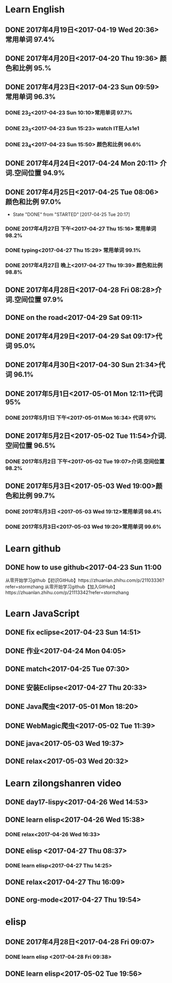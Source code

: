 * Learn English
** DONE 2017年4月19日<2017-04-19 Wed 20:36> 常用单词 97.4%
   CLOSED: [2017-04-19 Wed 20:45]
   :LOGBOOK:
   - State "DONE"       from "STARTED"    [2017-04-19 Wed 20:45]
   CLOCK: [2017-04-19 Wed 20:34]--[2017-04-19 Wed 20:45] =>  0:11
   :END:
** DONE 2017年4月20日<2017-04-20 Thu 19:36> 颜色和比例 95.%
   CLOSED: [2017-04-20 Thu 19:36]
   :LOGBOOK:
   - State "DONE"       from "STARTED"    [2017-04-20 Thu 19:36]
   CLOCK: [2017-04-20 Thu 19:24]--[2017-04-20 Thu 19:36] =>  0:12
   :END:
** DONE 2017年4月23日<2017-04-23 Sun 09:59> 常用单词 96.3%
   CLOSED: [2017-04-23 Sun 09:59]
   :LOGBOOK:
   - State "DONE"       from "STARTED"    [2017-04-23 Sun 09:59]
   CLOCK: [2017-04-23 Sun 09:50]--[2017-04-23 Sun 09:59] =>  0:09
   :END:
*** DONE 23_2<2017-04-23 Sun 10:10>常用单词 97.7%
    CLOSED: [2017-04-23 Sun 10:10]
    :LOGBOOK:
    - State "DONE"       from "STARTED"    [2017-04-23 Sun 10:10]
    CLOCK: [2017-04-23 Sun 10:02]--[2017-04-23 Sun 10:10] =>  0:08
    :END:
*** DONE 23_3<2017-04-23 Sun 15:23> watch IT狂人s1e1
    CLOSED: [2017-04-23 Sun 15:23]
    :LOGBOOK:
    - State "DONE"       from "STARTED"    [2017-04-23 Sun 15:23]
    CLOCK: [2017-04-23 Sun 14:58]--[2017-04-23 Sun 15:23] =>  0:25
    :END:
*** DONE 23_4<2017-04-23 Sun 15:50> 颜色和比例 96.6%
    CLOSED: [2017-04-23 日 15:50]
    :LOGBOOK:
    - State "DONE"       from "STARTED"    [2017-04-23 日 15:50]
    CLOCK: [2017-04-23 日 15:37]--[2017-04-23 日 15:50] =>  0:13
    :END:
** DONE 2017年4月24日<2017-04-24 Mon 20:11> 介词.空间位置 94.9%
   CLOSED: [2017-04-24 Mon 20:33]
   :LOGBOOK:
   - State "DONE"       from "STARTED"    [2017-04-24 Mon 20:33]
   CLOCK: [2017-04-24 Mon 20:11]--[2017-04-24 Mon 20:33] =>  0:22
   :END:
** DONE 2017年4月25日<2017-04-25 Tue 08:06> 颜色和比例 97.0%
   CLOSED: [2017-04-25 Tue 20:17]
   :LOGBOOK:
** DONE 2017年4月26日<2017-04-26 Wed 13:48> 介词.空间位置 96.1%
   CLOSED: [2017-04-26 Wed 14:06]
   :LOGBOOK:
   - State "DONE"       from "STARTED"    [2017-04-26 Wed 14:06]
   CLOCK: [2017-04-26 Wed 13:48]--[2017-04-26 Wed 14:06] =>  0:18
   CLOCK: [2017-04-25 Tue 20:06]--[2017-04-25 Tue 20:17] =>  0:11
   :END:
   - State "DONE"       from "STARTED"    [2017-04-25 Tue 20:17]
   :END:
** DONE 2017年4月27日<2017-04-27 Thu 08:15> 常用单词 97.3%
   CLOSED: [2017-04-27 Thu 08:23]
   :LOGBOOK:
   - State "DONE"       from "STARTED"    [2017-04-27 Thu 08:23]
   CLOCK: [2017-04-27 Thu 08:15]--[2017-04-27 Thu 08:23] =>  0:08
   :END:
*** DONE 2017年4月27日 下午<2017-04-27 Thu 15:16> 常用单词 98.2%
    CLOSED: [2017-04-27 Thu 15:26]
    :LOGBOOK:
    - State "DONE"       from "STARTED"    [2017-04-27 Thu 15:26]
    CLOCK: [2017-04-27 Thu 15:17]--[2017-04-27 Thu 15:26] =>  0:09
    :END:
*** DONE typing<2017-04-27 Thu 15:29> 常用单词 99.1%
    CLOSED: [2017-04-27 Thu 19:32]
    :LOGBOOK:
    - State "STARTED"    from "DONE"       [2017-04-27 Thu 15:39]
    CLOCK: [2017-04-27 Thu 15:29]
    :END:
*** DONE 2017年4月27日 晚上<2017-04-27 Thu 19:39> 颜色和比例 98.8%
    CLOSED: [2017-04-27 Thu 19:51]
    :LOGBOOK:
    - State "DONE"       from "STARTED"    [2017-04-27 Thu 19:51]
    CLOCK: [2017-04-27 Thu 19:40]--[2017-04-27 Thu 19:51] =>  0:11
    :END:
** DONE 2017年4月28日<2017-04-28 Fri 08:28>介词.空间位置 97.9%
   CLOSED: [2017-04-28 Fri 08:46]
   :LOGBOOK:
   - State "DONE"       from "STARTED"    [2017-04-28 Fri 08:46]
   CLOCK: [2017-04-28 Fri 08:28]--[2017-04-28 Fri 08:46] =>  0:18
   :END:
** DONE on the road<2017-04-29 Sat 09:11>
   CLOSED: [2017-04-29 Sat 10:43]
   :LOGBOOK:
   - State "DONE"       from "STARTED"    [2017-04-29 Sat 10:43]
   CLOCK: [2017-04-29 Sat 09:11]--[2017-04-29 Sat 10:43] =>  1:32
   :END:
** DONE 2017年4月29日<2017-04-29 Sat 09:17>代词 95.0%
   CLOSED: [2017-04-29 Sat 09:36]
   :LOGBOOK:
   - State "DONE"       from "STARTED"    [2017-04-29 Sat 09:36]
   CLOCK: [2017-04-29 Sat 09:17]--[2017-04-29 Sat 09:36] =>  0:19
   :END:
** DONE 2017年4月30日<2017-04-30 Sun 21:34>代词 96.1%
   CLOSED: [2017-04-30 Sun 21:49]
   :LOGBOOK:
   - State "DONE"       from "STARTED"    [2017-04-30 Sun 21:49]
   CLOCK: [2017-04-30 Sun 21:34]--[2017-04-30 Sun 21:49] =>  0:15
   :END:
** DONE 2017年5月1日<2017-05-01 Mon 12:11>代词 95%
   CLOSED: [2017-05-01 Mon 12:33]
   :LOGBOOK:
   - State "DONE"       from "STARTED"    [2017-05-01 Mon 12:33]
   CLOCK: [2017-05-01 Mon 12:11]--[2017-05-01 Mon 12:33] =>  0:22
   :END:
*** DONE 2017年5月1日 下午<2017-05-01 Mon 16:34> 代词 97%
    CLOSED: [2017-05-01 Mon 16:56]
    :LOGBOOK:
    - State "DONE"       from "STARTED"    [2017-05-01 Mon 16:56]
    CLOCK: [2017-05-01 Mon 16:34]--[2017-05-01 Mon 16:56] =>  0:22
    :END:
** DONE 2017年5月2日<2017-05-02 Tue 11:54>介词.空间位置 96.5%
   CLOSED: [2017-05-02 Tue 12:07]
   :LOGBOOK:
   - State "DONE"       from "STARTED"    [2017-05-02 Tue 12:07]
   CLOCK: [2017-05-02 Tue 11:54]--[2017-05-02 Tue 12:07] =>  0:13
   :END:
*** DONE 2017年5月2日 下午<2017-05-02 Tue 19:07>介词.空间位置 98.2%
    CLOSED: [2017-05-02 Tue 19:19]
    :LOGBOOK:
    - State "DONE"       from "STARTED"    [2017-05-02 Tue 19:19]
    CLOCK: [2017-05-02 Tue 19:07]--[2017-05-02 Tue 19:19] =>  0:12
    :END:
** DONE 2017年5月3日<2017-05-03 Wed 19:00>颜色和比例 99.7%
   CLOSED: [2017-05-03 Wed 19:10]
   :LOGBOOK:
   - State "DONE"       from "STARTED"    [2017-05-03 Wed 19:10]
   CLOCK: [2017-05-03 Wed 19:00]--[2017-05-03 Wed 19:10] =>  0:10
   :END:
*** DONE 2017年5月3日 <2017-05-03 Wed 19:12>常用单词 98.4%
    CLOSED: [2017-05-03 Wed 19:20]
    :LOGBOOK:
    - State "DONE"       from "STARTED"    [2017-05-03 Wed 19:20]
    CLOCK: [2017-05-03 Wed 19:12]--[2017-05-03 Wed 19:20] =>  0:08
    :END:
*** DONE 2017年5月3日<2017-05-03 Wed 19:20>常用单词 99.6%
    CLOSED: [2017-05-03 Wed 19:29]
    :LOGBOOK:
    - State "DONE"       from "STARTED"    [2017-05-03 Wed 19:29]
    CLOCK: [2017-05-03 Wed 19:20]--[2017-05-03 Wed 19:29] =>  0:09
    :END:
* Learn github
** DONE how to use github<2017-04-23 Sun 11:00
   CLOSED: [2017-04-23 Sun 11:00]
   :LOGBOOK:
   - State "DONE"       from "STARTED"    [2017-04-23 Sun 11:00]
   CLOCK: [2017-04-23 Sun 10:14]--[2017-04-23 Sun 11:00] =>  0:46
   :END:
从零开始学习github【初识GitHub】https://zhuanlan.zhihu.com/p/21103336?refer=stormzhang
从零开始学习github【加入GitHub】https://zhuanlan.zhihu.com/p/21113342?refer=stormzhang
* Learn JavaScript
** DONE fix eclipse<2017-04-23 Sun 14:51>
   CLOSED: [2017-04-23 Sun 14:51]
   :LOGBOOK:
   - State "DONE"       from "STARTED"    [2017-04-23 Sun 14:51]
   CLOCK: [2017-04-23 Sun 14:43]--[2017-04-23 Sun 14:51] =>  0:08
   :END:
** DONE 作业<2017-04-24 Mon 04:05>
   CLOSED: [2017-04-24 Mon 17:12]
   :LOGBOOK:  
   - State "DONE"       from "STARTED"    [2017-04-24 Mon 17:12]
   :END:      
** DONE match<2017-04-25 Tue 07:30>
   CLOSED: [2017-04-25 Tue 19:58]
   :LOGBOOK:
   - State "DONE"       from "STARTED"    [2017-04-25 Tue 19:58]
   CLOCK: [2017-04-25 Tue 19:30]--[2017-04-25 Tue 19:58] =>  0:28
   :END:
** DONE 安装Eclipse<2017-04-27 Thu 20:33>
   CLOSED: [2017-04-27 Thu 20:48]
   :LOGBOOK:
   - State "DONE"       from "STARTED"    [2017-04-27 Thu 20:48]
   CLOCK: [2017-04-27 Thu 20:33]--[2017-04-27 Thu 20:48] =>  0:15
   :END:
** DONE Java爬虫<2017-05-01 Mon 18:20>
   CLOSED: [2017-05-01 Mon 19:11]
   :LOGBOOK:
   - State "DONE"       from "STARTED"    [2017-05-01 Mon 19:11]
   CLOCK: [2017-05-01 Mon 18:20]--[2017-05-01 Mon 19:11] =>  0:51
   :END:
** DONE WebMagic爬虫<2017-05-02 Tue 11:39>
   CLOSED: [2017-05-02 Tue 11:53]
   :LOGBOOK:
   - State "DONE"       from "STARTED"    [2017-05-02 Tue 11:53]
   CLOCK: [2017-05-02 Tue 11:39]--[2017-05-02 Tue 11:53] =>  0:14
   :END:
** DONE java<2017-05-03 Wed 19:37>
   CLOSED: [2017-05-03 Wed 20:27]
   :LOGBOOK:
   - State "DONE"       from "STARTED"    [2017-05-03 Wed 20:27]
   CLOCK: [2017-05-03 Wed 19:37]
   :END:
** DONE relax<2017-05-03 Wed 20:32>
   CLOSED: [2017-05-03 Wed 20:57]
   :LOGBOOK:
   - State "DONE"       from "STARTED"    [2017-05-03 Wed 20:57]
   CLOCK: [2017-05-03 Wed 20:32]--[2017-05-03 Wed 20:57] =>  0:25
   :END:
* Learn zilongshanren video
** DONE day17-lispy<2017-04-26 Wed 14:53>
   CLOSED: [2017-04-26 Wed 15:37]
   :LOGBOOK:
   - State "DONE"       from "STARTED"    [2017-04-26 Wed 15:37]
   CLOCK: [2017-04-26 Wed 14:53]--[2017-04-26 Wed 15:37] =>  0:44
   :END:
** DONE learn elisp<2017-04-26 Wed 15:38>
   CLOSED: [2017-04-26 Wed 16:11]
   :LOGBOOK:
   - State "DONE"       from "STARTED"    [2017-04-26 Wed 16:11]
   CLOCK: [2017-04-26 Wed 15:38]--[2017-04-26 Wed 16:11] =>  0:33
   :END:
*** DONE relax<2017-04-26 Wed 16:33>
    CLOSED: [2017-04-26 Wed 16:44]
    :LOGBOOK:
    - State "DONE"       from "STARTED"    [2017-04-26 Wed 16:44]
    CLOCK: [2017-04-26 Wed 16:32]--[2017-04-26 Wed 16:44] =>  0:12
    :END:
** DONE elisp <2017-04-27 Thu 08:37>
   CLOSED: [2017-04-27 Thu 10:13]
   :LOGBOOK:
   - State "DONE"       from "STARTED"    [2017-04-27 Thu 10:13]
   CLOCK: [2017-04-27 Thu 08:37]--[2017-04-27 Thu 10:13] =>  1:36
   :END:
*** DONE learn elisp<2017-04-27 Thu 14:25>
    CLOSED: [2017-04-27 Thu 15:16]
    :LOGBOOK:
    - State "DONE"       from "STARTED"    [2017-04-27 Thu 15:16]
    CLOCK: [2017-04-27 Thu 14:25]--[2017-04-27 Thu 15:16] =>  0:51
    :END:
** DONE relax<2017-04-27 Thu 16:09>
   CLOSED: [2017-04-27 Thu 16:50]
   :LOGBOOK:
   - State "DONE"       from "STARTED"    [2017-04-27 Thu 16:50]
   CLOCK: [2017-04-27 Thu 16:10]--[2017-04-27 Thu 16:50] =>  0:40
   :END:
** DONE org-mode<2017-04-27 Thu 19:54>
   CLOSED: [2017-04-27 Thu 20:11]
   :LOGBOOK:
   - State "DONE"       from "STARTED"    [2017-04-27 Thu 20:11]
   CLOCK: [2017-04-27 Thu 19:54]--[2017-04-27 Thu 20:11] =>  0:17
   :END:
* elisp
** DONE 2017年4月28日<2017-04-28 Fri 09:07>
   CLOSED: [2017-04-28 Fri 09:19]
   :LOGBOOK:
   - State "DONE"       from "STARTED"    [2017-04-28 Fri 09:19]
   CLOCK: [2017-04-28 Fri 09:07]--[2017-04-28 Fri 09:19] =>  0:12
   :END:
*** DONE learn elisp <2017-04-28 Fri 09:38>
    CLOSED: [2017-04-28 Fri 11:49]
    :LOGBOOK:
    - State "DONE"       from "STARTED"    [2017-04-28 Fri 11:49]
    CLOCK: [2017-04-28 Fri 09:38]--[2017-04-28 Fri 11:49] =>  2:11
    :END:
** DONE learn elisp<2017-05-02 Tue 19:56>
   CLOSED: [2017-05-02 Tue 20:55]
   :LOGBOOK:
   - State "DONE"       from "STARTED"    [2017-05-02 Tue 20:55]
   CLOCK: [2017-05-02 Tue 19:57]--[2017-05-02 Tue 20:55] =>  0:58
   :END:

